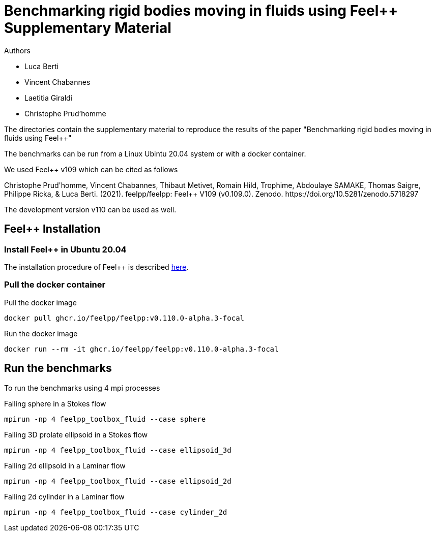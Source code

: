 :feelpp: Feel++
= Benchmarking rigid bodies moving in fluids using {feelpp} Supplementary Material

Authors

 - Luca Berti
 - Vincent Chabannes
 - Laetitia Giraldi 
 - Christophe Prud'homme
  
The directories contain the supplementary material to reproduce the results of the paper
"Benchmarking rigid bodies moving in fluids using {feelpp}"

The benchmarks can be run from a Linux Ubintu 20.04 system or with a docker container.

We used {feelpp} v109 which can be cited as follows
++++
Christophe Prud'homme, Vincent Chabannes, Thibaut Metivet, Romain Hild, Trophime, Abdoulaye SAMAKE, Thomas Saigre, Philippe Ricka, & Luca Berti. (2021). feelpp/feelpp: Feel++ V109 (v0.109.0). Zenodo. https://doi.org/10.5281/zenodo.5718297
++++

The development version v110 can be used as well.

## {feelpp} Installation

### Install {feelpp} in Ubuntu 20.04

The installation procedure of {feelpp} is described https://docs.feelpp.org/user/0.109/install/index.html[here].

### Pull the docker container

.Pull the docker image
[source,sh]
----
docker pull ghcr.io/feelpp/feelpp:v0.110.0-alpha.3-focal
----

.Run the docker image
[source,sh]
----
docker run --rm -it ghcr.io/feelpp/feelpp:v0.110.0-alpha.3-focal
----

## Run the benchmarks

To run the benchmarks using 4 mpi processes

.Falling sphere in a  Stokes flow
[source,sh]
----
mpirun -np 4 feelpp_toolbox_fluid --case sphere
----

.Falling 3D prolate ellipsoid in a  Stokes flow
[source,sh]
----
mpirun -np 4 feelpp_toolbox_fluid --case ellipsoid_3d
----

.Falling 2d ellipsoid in a Laminar flow
[source,sh]
----
mpirun -np 4 feelpp_toolbox_fluid --case ellipsoid_2d
----

.Falling 2d cylinder in a Laminar flow
[source,sh]
----
mpirun -np 4 feelpp_toolbox_fluid --case cylinder_2d
----